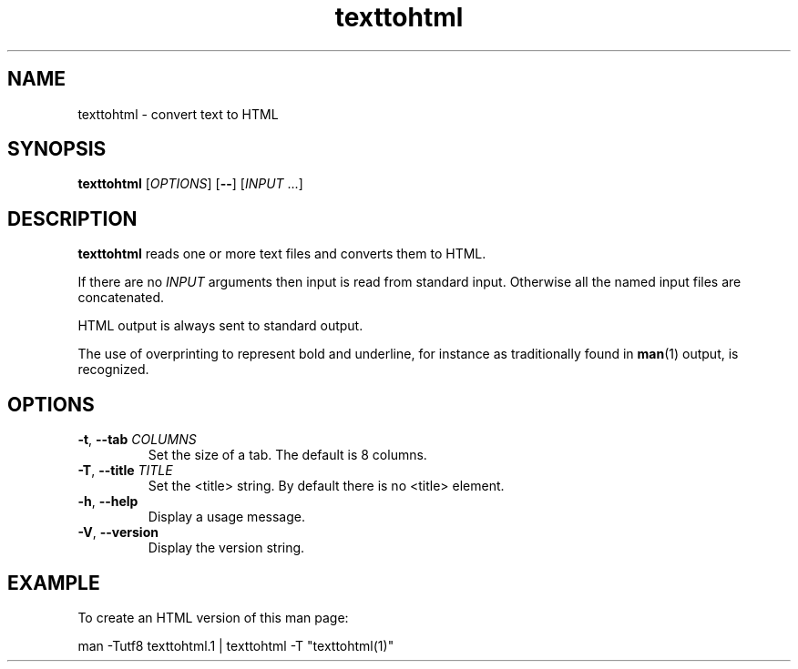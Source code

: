 .\" 
.\"  Copyright (C) 2011 Richard Kettlewell
.\" 
.\"  This program is free software: you can redistribute it and/or modify
.\"  it under the terms of the GNU General Public License as published by
.\"  the Free Software Foundation, either version 3 of the License, or
.\"  (at your option) any later version.
.\" 
.\"  This program is distributed in the hope that it will be useful,
.\"  but WITHOUT ANY WARRANTY; without even the implied warranty of
.\"  MERCHANTABILITY or FITNESS FOR A PARTICULAR PURPOSE.  See the
.\"  GNU General Public License for more details.
.\"  
.\"  You should have received a copy of the GNU General Public License
.\"  along with this program.  If not, see <http://www.gnu.org/licenses/>.
.\" 
.TH texttohtml 1
.SH NAME
texttohtml \- convert text to HTML
.SH SYNOPSIS
\fBtexttohtml\fR [\fIOPTIONS\fR] [\fB--\fR] [\fIINPUT\fR ...]
.SH DESCRIPTION
\fBtexttohtml\fR reads one or more text files and converts them to HTML.
.PP
If there are no \fIINPUT\fR arguments then input is read from standard
input.
Otherwise all the named input files are concatenated.
.PP
HTML output is always sent to standard output.
.PP
The use of overprinting to represent bold and underline, for instance
as traditionally found in \fBman\fR(1) output, is recognized.
.SH OPTIONS
.TP
.B -t\fR, \fB--tab \fICOLUMNS
Set the size of a tab.
The default is 8 columns.
.TP
.B -T\fR, \fB--title \fITITLE
Set the <title> string.
By default there is no <title> element.
.TP
.B -h\fR, \fB--help
Display a usage message.
.TP
.B -V\fR, \fB--version
Display the version string.
.SH EXAMPLE
To create an HTML version of this man page:
.PP
.nf
man \-Tutf8 texttohtml.1 | texttohtml \-T "texttohtml(1)"
.fi
